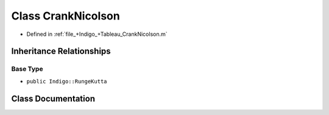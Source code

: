.. _exhale_class_a00272:

Class CrankNicolson
===================

- Defined in :ref:`file_+Indigo_+Tableau_CrankNicolson.m`


Inheritance Relationships
-------------------------

Base Type
*********

- ``public Indigo::RungeKutta``


Class Documentation
-------------------


.. doxygenclass:: CrankNicolson
   :project: doc_matlab
   :members:
   :protected-members:
   :undoc-members:
